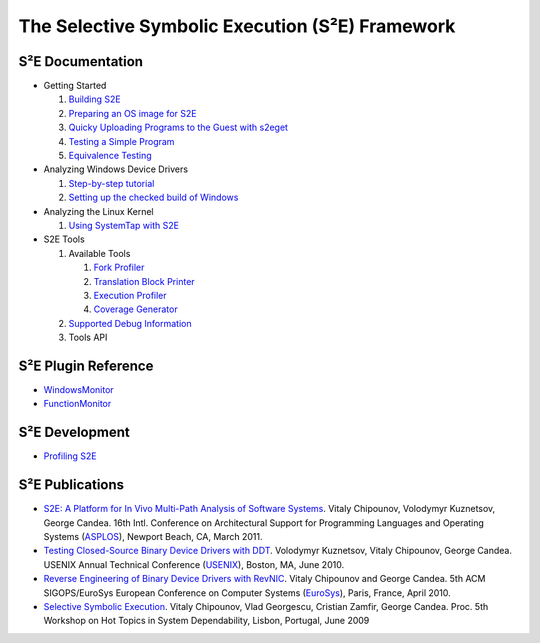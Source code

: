 ================================================
The Selective Symbolic Execution (S²E) Framework
================================================


S²E Documentation
=================

* Getting Started

  1. `Building S2E <BuildingS2E.html>`_
  2. `Preparing an OS image for S2E <ImageInstallation.html>`_
  3. `Quicky Uploading Programs to the Guest with s2eget <UsingS2EGet.html>`_

  4. `Testing a Simple Program <TestingMinimalProgram.html>`_
  5. `Equivalence Testing <EquivalenceTesting.html>`_
  
* Analyzing Windows Device Drivers

  1. `Step-by-step tutorial <Windows/DriverTutorial.html>`_
  2. `Setting up the checked build of Windows <Windows/CheckedBuild.html>`_  
  
* Analyzing the Linux Kernel

  1. `Using SystemTap with S2E <SystemTap.html>`_  
  
* S2E Tools
  
  1. Available Tools
     
     1. `Fork Profiler <Tools/ForkProfiler.html>`_
     2. `Translation Block Printer <Tools/TbPrinter.html>`_
     3. `Execution Profiler <Tools/ExecutionProfiler.html>`_
     4. `Coverage Generator <Tools/CoverageGenerator.html>`_
   
  2. `Supported Debug Information <Tools/DebugInfo.html>`_
  3. Tools API
  
S²E Plugin Reference
====================

* `WindowsMonitor <Plugins/WindowsInterceptor/WindowsMonitor.html>`_
* `FunctionMonitor <Plugins/FunctionMonitor.html>`_

S²E Development
===============

* `Profiling S2E <ProfilingS2E.html>`_

S²E Publications
================

* `S2E: A Platform for In Vivo Multi-Path Analysis of Software Systems
  <http://dslab.epfl.ch/proj/s2e>`_.
  Vitaly Chipounov, Volodymyr Kuznetsov, George Candea. 16th Intl. Conference on
  Architectural Support for Programming Languages and Operating Systems
  (`ASPLOS <http://asplos11.cs.ucr.edu/>`_), Newport Beach, CA, March 2011.

* `Testing Closed-Source Binary Device Drivers with DDT
  <http://dslab.epfl.ch/pubs/ddt>`_. Volodymyr Kuznetsov, Vitaly Chipounov,
  George Candea. USENIX Annual Technical Conference (`USENIX
  <http://www.usenix.org/event/atc10/>`_), Boston, MA, June 2010.

* `Reverse Engineering of Binary Device Drivers with RevNIC
  <http://dslab.epfl.ch/pubs/revnic>`_. Vitaly Chipounov and George Candea. 5th
  ACM SIGOPS/EuroSys European Conference on Computer Systems (`EuroSys
  <http://eurosys2010.sigops-france.fr/>`_), Paris, France, April 2010.

* `Selective Symbolic Execution <http://dslab.epfl.ch/pubs/selsymbex>`_. Vitaly
  Chipounov, Vlad Georgescu, Cristian Zamfir, George Candea. Proc. 5th Workshop
  on Hot Topics in System Dependability, Lisbon, Portugal, June 2009

